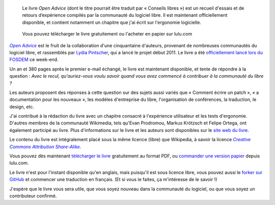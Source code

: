 .. title: « Open Advice » : un livre sur l'expérience accumulée par la communauté du libre
.. category: articles-fr
.. slug: open-advice-livre
.. date: 2012-02-06 12:24:23
.. tags: Wikimedia
.. keywords: Open Advice, Design, Écriture, Ingénierie, Wikimedia
.. todo: add update about translation by Framasoft

.. highlights::

    Le livre *Open Advice* (dont le titre pourrait être traduit par « Conseils libres ») est un recueil d'essais et de retours d’expérience compilés par la communauté du logiciel libre. Il est maintenant officiellement disponible, et contient notamment un chapitre que j'ai écrit sur l'ergonomie logicielle.


.. figure:: /images/2012-02-06_open_advice_cover.jpg
    :alt: Couverture du livre
    :target: http://open-advice.org/
    :figclass: aside

    Vous pouvez télécharger le livre gratuitement ou l'acheter en papier sur lulu.com


|open advice|_ est le fruit de la collaboration d'une cinquantaine d'auteurs, provenant de nombreuses communautés du logiciel libre, et rassemblés par `Lydia Pintscher <http://blog.lydiapintscher.de>`__, qui a lancé le projet début 2011. Le livre a été `officiellement lancé lors du FOSDEM <http://fosdem.org/2012/schedule/event/openadvice>`__ ce week-end.

.. |open advice| replace:: *Open Advice*

.. _open advice: http://open-advice.org

Un an et 380 pages après le premier e-mail échangé, le livre est maintenant disponible, et tente de répondre à la question : *Avec le recul, qu'auriez-vous voulu savoir quand vous avez commencé à contribuer à la communauté du libre ?*

Les auteurs proposent des réponses à cette question sur des sujets aussi variés que « Comment écrire un patch », « a documentation pour les nouveaux », les modèles d'entreprise du libre, l'organisation de conférences, la traduction, le design, etc.

J'ai contribué à la rédaction du livre avec un chapitre consacré à l'expérience utilisateur et les tests d'ergonomie. D'autres membres de la communauté Wikimedia, tels qu'Evan Prodromou, Markus Krötzsch et Felipe Ortega, ont également participé au livre. Plus d'informations sur le livre et les auteurs sont disponibles sur le `site web du livre <http://open-advice.org>`__.

Le contenu du livre est intégralement placé sous la même licence (libre) que Wikipedia, à savoir la licence |ccbysa|_.

.. |ccbysa| replace:: *Creative Commons Attribution Share-Alike*

.. _ccbysa: https://creativecommons.org/licenses/by-sa/3.0/

Vous pouvez dès maintenant `télécharger le livre <http://open-advice.org/#dwnbox>`__ gratuitement au format PDF, ou `commander une version papier <http://open-advice.org/#buybox>`__ depuis lulu.com.

Le livre n'est pour l'instant disponible qu'en anglais, mais puisqu'il est sous licence libre, vous pouvez aussi le `forker sur GitHub <https://github.com/lydiapintscher/Open-Advice>`__ et commencer une traduction en français. (Et si vous le faites, ça m'intéresse de le savoir !)

J'espère que le livre vous sera utile, que vous soyez nouveau dans la communauté du logiciel, ou que vous soyez un contributeur confirmé.
